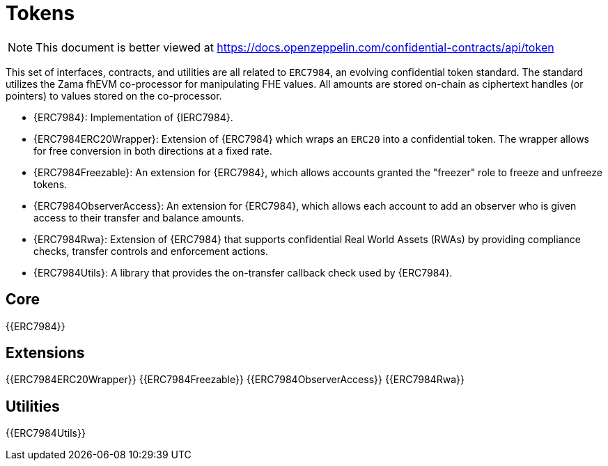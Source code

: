 = Tokens

[.readme-notice]
NOTE: This document is better viewed at https://docs.openzeppelin.com/confidential-contracts/api/token

This set of interfaces, contracts, and utilities are all related to `ERC7984`, an evolving confidential token standard. The standard utilizes the Zama fhEVM co-processor for manipulating FHE values. All amounts are stored on-chain as ciphertext handles (or pointers) to values stored on the co-processor.

- {ERC7984}: Implementation of {IERC7984}.
- {ERC7984ERC20Wrapper}: Extension of {ERC7984} which wraps an `ERC20` into a confidential token. The wrapper allows for free conversion in both directions at a fixed rate.
- {ERC7984Freezable}: An extension for {ERC7984}, which allows accounts granted the "freezer" role to freeze and unfreeze tokens.
- {ERC7984ObserverAccess}: An extension for {ERC7984}, which allows each account to add an observer who is given access to their transfer and balance amounts.
- {ERC7984Rwa}: Extension of {ERC7984} that supports confidential Real World Assets (RWAs) by providing compliance checks, transfer controls and enforcement actions.
- {ERC7984Utils}: A library that provides the on-transfer callback check used by {ERC7984}.

== Core
{{ERC7984}}

== Extensions
{{ERC7984ERC20Wrapper}}
{{ERC7984Freezable}}
{{ERC7984ObserverAccess}}
{{ERC7984Rwa}}

== Utilities
{{ERC7984Utils}}
